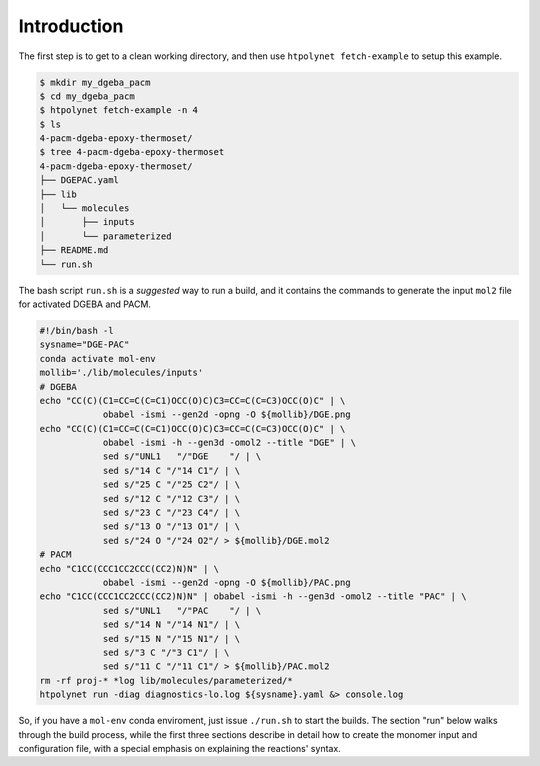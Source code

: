 .. _dgeba_pacm_introduction:

Introduction
============

The first step is to get to a clean working directory, and then use ``htpolynet fetch-example`` to setup this example.

.. code-block:: console

   $ mkdir my_dgeba_pacm
   $ cd my_dgeba_pacm
   $ htpolynet fetch-example -n 4
   $ ls
   4-pacm-dgeba-epoxy-thermoset/
   $ tree 4-pacm-dgeba-epoxy-thermoset
   4-pacm-dgeba-epoxy-thermoset/
   ├── DGEPAC.yaml
   ├── lib
   │   └── molecules
   │       ├── inputs
   │       └── parameterized
   ├── README.md
   └── run.sh


The bash script ``run.sh`` is a *suggested* way to run a build, and it contains the commands to generate the input ``mol2`` file for activated DGEBA and PACM.

.. code-block:: bash

   #!/bin/bash -l
   sysname="DGE-PAC"
   conda activate mol-env
   mollib='./lib/molecules/inputs'
   # DGEBA
   echo "CC(C)(C1=CC=C(C=C1)OCC(O)C)C3=CC=C(C=C3)OCC(O)C" | \
               obabel -ismi --gen2d -opng -O ${mollib}/DGE.png
   echo "CC(C)(C1=CC=C(C=C1)OCC(O)C)C3=CC=C(C=C3)OCC(O)C" | \
               obabel -ismi -h --gen3d -omol2 --title "DGE" | \
               sed s/"UNL1   "/"DGE    "/ | \
               sed s/"14 C "/"14 C1"/ | \
               sed s/"25 C "/"25 C2"/ | \
               sed s/"12 C "/"12 C3"/ | \
               sed s/"23 C "/"23 C4"/ | \
               sed s/"13 O "/"13 O1"/ | \
               sed s/"24 O "/"24 O2"/ > ${mollib}/DGE.mol2
   # PACM
   echo "C1CC(CCC1CC2CCC(CC2)N)N" | \
               obabel -ismi --gen2d -opng -O ${mollib}/PAC.png
   echo "C1CC(CCC1CC2CCC(CC2)N)N" | obabel -ismi -h --gen3d -omol2 --title "PAC" | \
               sed s/"UNL1   "/"PAC    "/ | \
               sed s/"14 N "/"14 N1"/ | \
               sed s/"15 N "/"15 N1"/ | \
               sed s/"3 C "/"3 C1"/ | \
               sed s/"11 C "/"11 C1"/ > ${mollib}/PAC.mol2
   rm -rf proj-* *log lib/molecules/parameterized/*
   htpolynet run -diag diagnostics-lo.log ${sysname}.yaml &> console.log

So, if you have a ``mol-env`` conda enviroment, just issue ``./run.sh`` to start the builds.  The section "run" below walks through the build process, while the first three sections describe in detail how to create the monomer input and configuration file, with a special emphasis on explaining the reactions' syntax.
